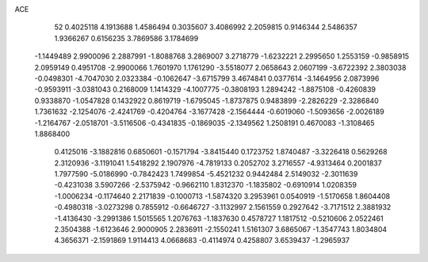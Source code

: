 ACE 
   52
   0.4025118   4.1913688   1.4586494   0.3035607   3.4086992   2.2059815
   0.9146344   2.5486357   1.9366267   0.6156235   3.7869586   3.1784699
  -1.1449489   2.9900096   2.2887991  -1.8088768   3.2869007   3.2718779
  -1.6232221   2.2995650   1.2553159  -0.9858915   2.0959149   0.4951708
  -2.9900066   1.7601970   1.1761290  -3.5518077   2.0658643   2.0607199
  -3.6722392   2.3803038  -0.0498301  -4.7047030   2.0323384  -0.1062647
  -3.6715799   3.4674841   0.0377614  -3.1464956   2.0873996  -0.9593911
  -3.0381043   0.2168009   1.1414329  -4.1007775  -0.3808193   1.2894242
  -1.8875108  -0.4260839   0.9338870  -1.0547828   0.1432922   0.8619719
  -1.6795045  -1.8737875   0.9483899  -2.2826229  -2.3286840   1.7361632
  -2.1254076  -2.4241769  -0.4204764  -3.1677428  -2.1564444  -0.6019060
  -1.5093656  -2.0026189  -1.2164767  -2.0518701  -3.5116506  -0.4341835
  -0.1869035  -2.1349562   1.2508191   0.4670083  -1.3108465   1.8868400
   0.4125016  -3.1882816   0.6850601  -0.1571794  -3.8415440   0.1723752
   1.8740487  -3.3226418   0.5629268   2.3120936  -3.1191041   1.5418292
   2.1907976  -4.7819133   0.2052702   3.2716557  -4.9313464   0.2001837
   1.7977590  -5.0186990  -0.7842423   1.7499854  -5.4521232   0.9442484
   2.5149032  -2.3011639  -0.4231038   3.5907266  -2.5375942  -0.9662110
   1.8312370  -1.1835802  -0.6910914   1.0208359  -1.0006234  -0.1174640
   2.2171839  -0.1000713  -1.5874320   3.2953961   0.0540919  -1.5170658
   1.8604408  -0.4980318  -3.0273298   0.7855912  -0.6646727  -3.1132997
   2.1561559   0.2927642  -3.7171512   2.3881932  -1.4136430  -3.2991386
   1.5015565   1.2076763  -1.1837630   0.4578727   1.1817512  -0.5210606
   2.0522461   2.3504388  -1.6123646   2.9000905   2.2836911  -2.1550241
   1.5161307   3.6865067  -1.3547743   1.8034804   4.3656371  -2.1591869
   1.9114413   4.0668683  -0.4114974   0.4258807   3.6539437  -1.2965937
